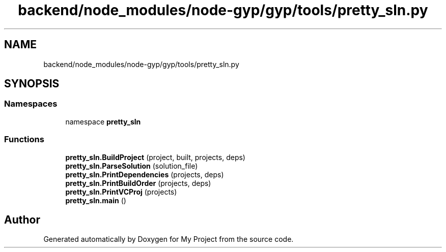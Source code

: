 .TH "backend/node_modules/node-gyp/gyp/tools/pretty_sln.py" 3 "My Project" \" -*- nroff -*-
.ad l
.nh
.SH NAME
backend/node_modules/node-gyp/gyp/tools/pretty_sln.py
.SH SYNOPSIS
.br
.PP
.SS "Namespaces"

.in +1c
.ti -1c
.RI "namespace \fBpretty_sln\fP"
.br
.in -1c
.SS "Functions"

.in +1c
.ti -1c
.RI "\fBpretty_sln\&.BuildProject\fP (project, built, projects, deps)"
.br
.ti -1c
.RI "\fBpretty_sln\&.ParseSolution\fP (solution_file)"
.br
.ti -1c
.RI "\fBpretty_sln\&.PrintDependencies\fP (projects, deps)"
.br
.ti -1c
.RI "\fBpretty_sln\&.PrintBuildOrder\fP (projects, deps)"
.br
.ti -1c
.RI "\fBpretty_sln\&.PrintVCProj\fP (projects)"
.br
.ti -1c
.RI "\fBpretty_sln\&.main\fP ()"
.br
.in -1c
.SH "Author"
.PP 
Generated automatically by Doxygen for My Project from the source code\&.
